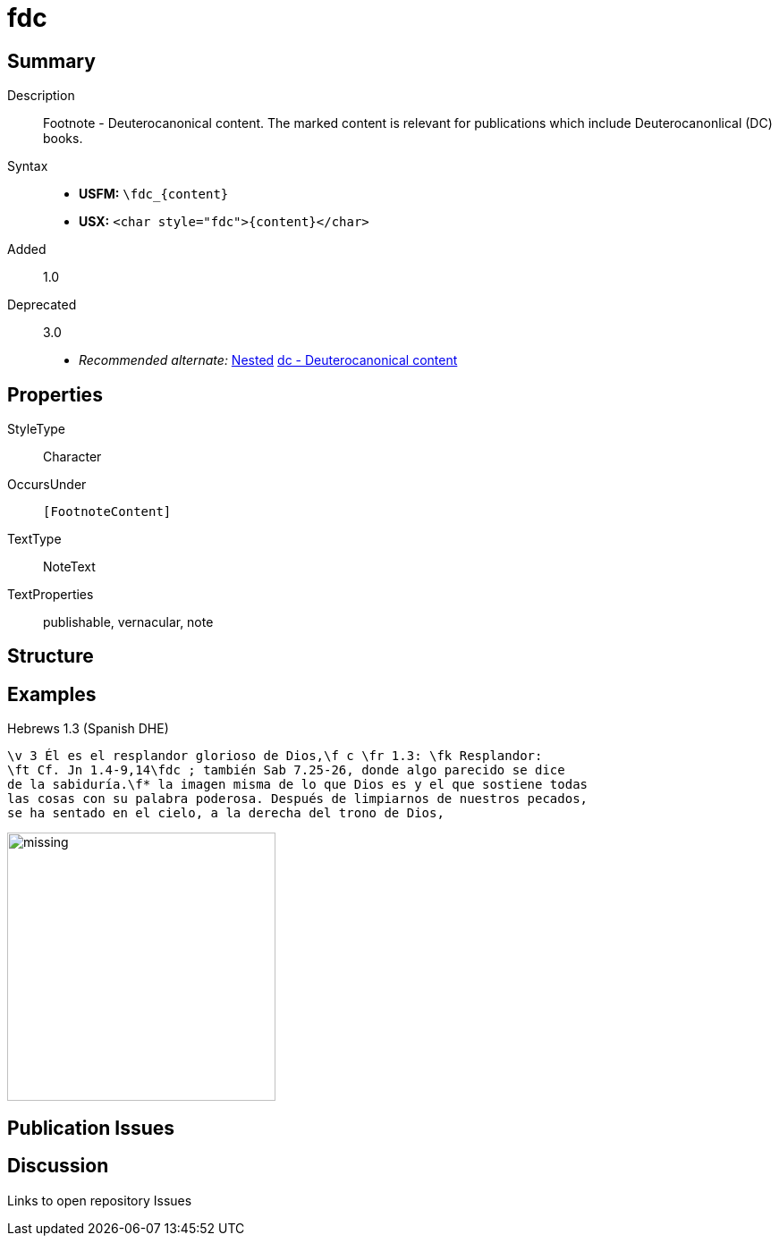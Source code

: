 = fdc
:description: Footnote - Deuterocanonical content
:url-repo: https://github.com/usfm-bible/tcdocs/blob/main/markers/char/fdc.adoc
:noindex:
ifndef::localdir[]
:source-highlighter: rouge
:localdir: ../
endif::[]
:imagesdir: {localdir}/images

// tag::public[]

== Summary

Description:: Footnote - Deuterocanonical content. The marked content is relevant for publications which include Deuterocanonlical (DC) books.
Syntax::
* *USFM:* `+\fdc_{content}+`
* *USX:* `+<char style="fdc">{content}</char>+`
// tag::spec[]
Added:: 1.0
Deprecated:: 3.0
// end::spec[]
* _Recommended alternate:_ xref:char:nesting.adoc[Nested] xref:char:features/dc.adoc[dc - Deuterocanonical content]

ifdef::env-antora[]
See also: xref:note:footnote/f.adoc[Footnote]
endif::env-antora[]

== Properties

StyleType:: Character
OccursUnder:: `[FootnoteContent]`
TextType:: NoteText
TextProperties:: publishable, vernacular, note

== Structure

== Examples

.Hebrews 1.3 (Spanish DHE)
[source#src-char-fdc_1,usfm,highlight=2]
----
\v 3 Él es el resplandor glorioso de Dios,\f c \fr 1.3: \fk Resplandor: 
\ft Cf. Jn 1.4-9,14\fdc ; también Sab 7.25-26, donde algo parecido se dice 
de la sabiduría.\f* la imagen misma de lo que Dios es y el que sostiene todas 
las cosas con su palabra poderosa. Después de limpiarnos de nuestros pecados, 
se ha sentado en el cielo, a la derecha del trono de Dios,
----

image::char/missing.jpg[,300]

== Publication Issues

// end::public[]

== Discussion

Links to open repository Issues